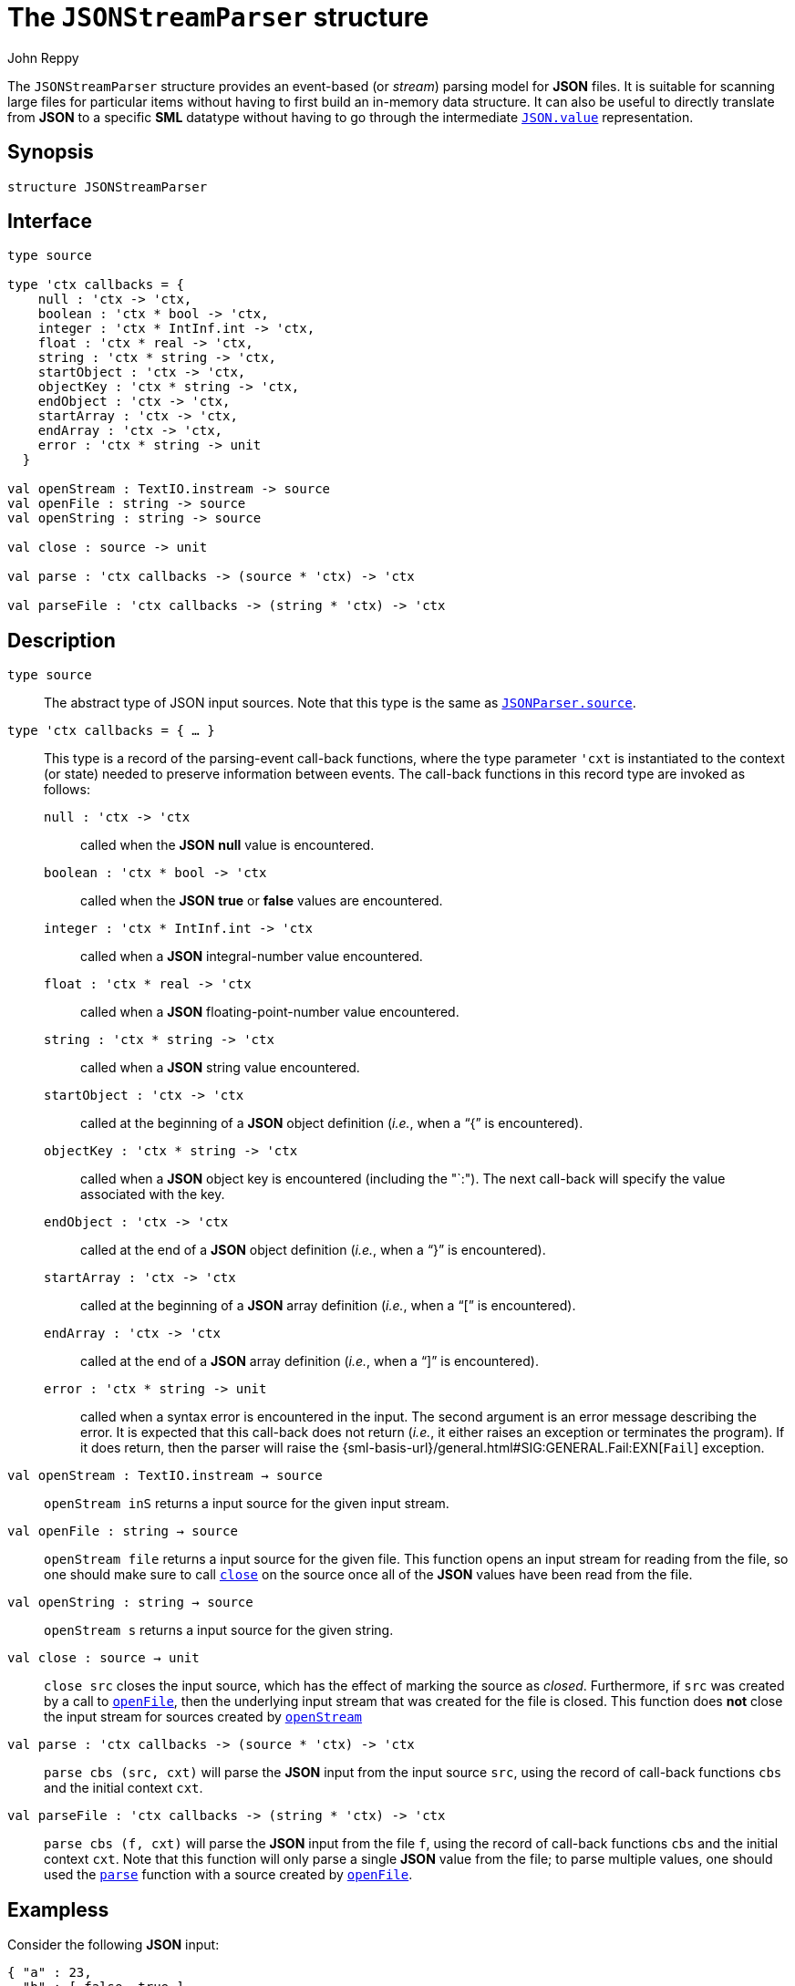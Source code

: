 = The `JSONStreamParser` structure
:Author: John Reppy
:Date: {release-date}
:stem: latexmath
:source-highlighter: pygments
:VERSION: {smlnj-version}

The `JSONStreamParser` structure provides an event-based
(or _stream_) parsing model for *JSON* files.  It is suitable
for scanning large files for particular items without having
to first build an in-memory data structure.  It can also
be useful to directly translate from *JSON* to a specific *SML*
datatype without having to go through the intermediate
xref:str-JSON.adoc#type:value[`JSON.value`] representation.

== Synopsis

[source,sml]
------------
structure JSONStreamParser
------------

== Interface

[source,sml]
------------
type source

type 'ctx callbacks = {
    null : 'ctx -> 'ctx,
    boolean : 'ctx * bool -> 'ctx,
    integer : 'ctx * IntInf.int -> 'ctx,
    float : 'ctx * real -> 'ctx,
    string : 'ctx * string -> 'ctx,
    startObject : 'ctx -> 'ctx,
    objectKey : 'ctx * string -> 'ctx,
    endObject : 'ctx -> 'ctx,
    startArray : 'ctx -> 'ctx,
    endArray : 'ctx -> 'ctx,
    error : 'ctx * string -> unit
  }

val openStream : TextIO.instream -> source
val openFile : string -> source
val openString : string -> source

val close : source -> unit

val parse : 'ctx callbacks -> (source * 'ctx) -> 'ctx

val parseFile : 'ctx callbacks -> (string * 'ctx) -> 'ctx
------------

== Description

[[type:source]]
`[.kw]#type# source`::
  The abstract type of JSON input sources.  Note that this type is the
  same as xref:str-JSONStreamParser.adoc#type:source[`JSONParser.source`].

`[.kw]#type# 'ctx callbacks = { ... }`::
  This type is a record of the parsing-event call-back functions, where
  the type parameter ``'cxt`` is instantiated to the context (or state)
  needed to preserve information between events.  The call-back functions
  in this record type are invoked as follows:
+
--
    `null : 'ctx \-> 'ctx`::
        called when the *JSON* *null* value is encountered.

    `boolean : 'ctx * bool \-> 'ctx`::
        called when the *JSON* *true*  or *false* values are encountered.

    `integer : 'ctx * IntInf.int \-> 'ctx`::
        called when a *JSON* integral-number value encountered.

    `float : 'ctx * real \-> 'ctx`::
        called when a *JSON* floating-point-number value encountered.

    `string : 'ctx * string \-> 'ctx`::
        called when a *JSON* string value encountered.

    `startObject : 'ctx \-> 'ctx`::
        called at the beginning of a *JSON* object definition (_i.e._,
        when a "`{`" is encountered).

    `objectKey : 'ctx * string \-> 'ctx`::
        called when a *JSON* object key is encountered (including the
        "`:").  The next call-back will specify the value
        associated with the key.

    `endObject : 'ctx \-> 'ctx`::
        called at the end of a *JSON* object definition (_i.e._,
        when a "`}`" is encountered).

    `startArray : 'ctx \-> 'ctx`::
        called at the beginning of a *JSON* array definition (_i.e._,
        when a "`[`" is encountered).

    `endArray : 'ctx \-> 'ctx`::
        called at the end of a *JSON* array definition (_i.e._,
        when a "`]`" is encountered).

    `error : 'ctx * string \-> unit`::
        called when a syntax error is encountered in the input.  The
        second argument is an error message describing the error.
	It is expected that this call-back does not return (_i.e._, it
	either raises an exception or terminates the program).
	If it does return, then the parser will raise the
	{sml-basis-url}/general.html#SIG:GENERAL.Fail:EXN[`Fail`]
	exception.
--

[[val::openStream]]
`[.kw]#val# openStream : TextIO.instream -> source`::
  `openStream inS` returns a input source for the given input stream.

[[val:openFile]]
`[.kw]#val# openFile : string -> source`::
  `openStream file` returns a input source for the given file.  This function
  opens an input stream for reading from the file, so one should make sure to
  call xref:val:close[`close`] on the source once all of the *JSON* values
  have been read from the file.

`[.kw]#val# openString : string -> source`::
  `openStream s` returns a input source for the given string.

[[val:close]]
`[.kw]#val# close : source -> unit`::
  `close src` closes the input source, which has the effect of marking the source
  as _closed_.  Furthermore, if `src` was created by a call to
  xref:#val:openFile[`openFile`], then the underlying input stream that
  was created for the file is closed.  This function does *not* close the
  input stream for sources created by xref:#val:openStream[`openStream`]

[[val:parse]]
`[.kw]#val# parse : 'ctx callbacks \-> (source * 'ctx) \-> 'ctx`::
  `parse cbs (src, cxt)` will parse the *JSON* input from the input source
  `src`, using the record of call-back functions `cbs` and the initial
  context `cxt`.

`[.kw]#val# parseFile : 'ctx callbacks \-> (string * 'ctx) \-> 'ctx`::
  `parse cbs (f, cxt)` will parse the *JSON* input from the file
  `f`, using the record of call-back functions `cbs` and the initial
  context `cxt`.  Note that this function will only parse a single
  *JSON* value from the file; to parse multiple values, one should used
  the xref:val:parse[`parse`] function with a source created by
  xref:val:openFile[`openFile`].

== Exampless

Consider the following *JSON* input:

[source,json]
-------------
{ "a" : 23,
  "b" : [ false, true ],
  "c" : "hello world"
}
-------------

Parsing this value has the same result as evaluating the following
function:

[source,sml]
------------
fun f cxt = let
      val cxt = startObject cxt
      val cxt = objectKey (cxt, "a")
      val cxt = integer (cxt, 23)
      val cxt = objectKey (cxt, "b")
      val cxt = startArray cxt
      val cxt = boolean (cxt, false)
      val cxt = boolean (cxt, true)
      val cxt = endArray cxt
      val cxt = objectKey (cxt, "c")
      val cxt = objectString (cxt, "hello world")
      val cxt = endObject cxt
      in
        cxt
      end
------------

The following function returns a list of all of the string-valued
fields labeled as `"name"` in the input file.

[source,sml]
------------
fun getNames file = let
      fun objectKey ({names, ...}, "name") = {names = names, isName = true}
        | objectKey (cxt, _) = cxt
      fun string (cxt as {names, isName}, s) = if isName
            then {names = s :: names, isName = false}
            else cxt
      fun default ({names, isName}, _) = {names = names, isName = false}
      val cbs = {
              null = Fn.id,
              boolean = default,
              integer = default,
              float = default,
              string = string,
              startObject = Fn.id,
              objectKey = objectKey,
              endObject = Fn.id,
              startArray = Fn.id,
              endArray = Fn.id,
              error = fn (_, msg) => raise Fail msg
            }
      val {names, ...} =
            JSONStreamParser.parseFile cbs (file, {names = [], isName = false})
      in
        List.rev names
      end
------------


== See Also

xref:str-JSONParser.adoc[`JSONParser`],
xref:str-JSONStreamPrinter.adoc[`JSONStreamPrinter`],
xref:json-lib.adoc[__The JSON Library__]
